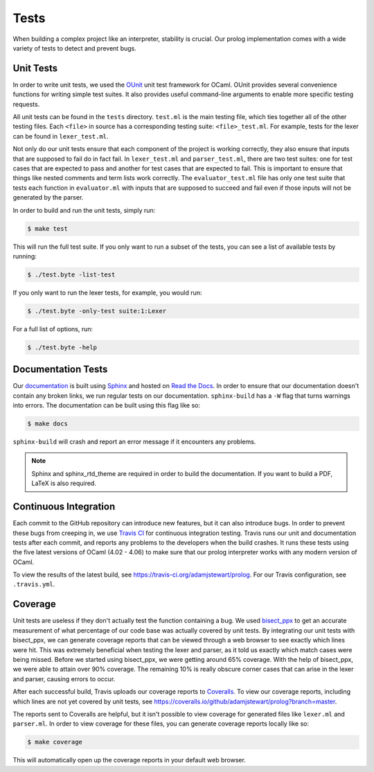 Tests
=====

When building a complex project like an interpreter, stability is crucial. Our prolog implementation comes with a wide variety of tests to detect and prevent bugs.

Unit Tests
----------

In order to write unit tests, we used the `OUnit <http://ounit.forge.ocamlcore.org>`_ unit test framework for OCaml. OUnit provides several convenience functions for writing simple test suites. It also provides useful command-line arguments to enable more specific testing requests.

All unit tests can be found in the ``tests`` directory. ``test.ml`` is the main testing file, which ties together all of the other testing files. Each ``<file>`` in source has a corresponding testing suite: ``<file>_test.ml``. For example, tests for the lexer can be found in ``lexer_test.ml``.

Not only do our unit tests ensure that each component of the project is working correctly, they also ensure that inputs that are supposed to fail do in fact fail. In ``lexer_test.ml`` and ``parser_test.ml``, there are two test suites: one for test cases that are expected to pass and another for test cases that are expected to fail. This is important to ensure that things like nested comments and term lists work correctly. The ``evaluator_test.ml`` file has only one test suite that tests each function in ``evaluator.ml`` with inputs that are supposed to succeed and fail even if those inputs will not be generated by the parser.

In order to build and run the unit tests, simply run:

.. code-block:: console

   $ make test


This will run the full test suite. If you only want to run a subset of the tests, you can see a list of available tests by running:

.. code-block:: console

   $ ./test.byte -list-test


If you only want to run the lexer tests, for example, you would run:

.. code-block:: console

   $ ./test.byte -only-test suite:1:Lexer


For a full list of options, run:

.. code-block:: console

   $ ./test.byte -help


Documentation Tests
-------------------

Our `documentation <http://prolog.readthedocs.io/en/latest/>`_ is built using `Sphinx <http://www.sphinx-doc.org/en/stable/>`_ and hosted on `Read the Docs <https://readthedocs.org/>`_. In order to ensure that our documentation doesn't contain any broken links, we run regular tests on our documentation. ``sphinx-build`` has a ``-W`` flag that turns warnings into errors. The documentation can be built using this flag like so:

.. code-block:: console

   $ make docs


``sphinx-build`` will crash and report an error message if it encounters any problems.

.. note::

   Sphinx and sphinx_rtd_theme are required in order to build the documentation. If you want to build a PDF, LaTeX is also required.


Continuous Integration
----------------------

Each commit to the GitHub repository can introduce new features, but it can also introduce bugs. In order to prevent these bugs from creeping in, we use `Travis CI <https://travis-ci.org/>`_ for continuous integration testing. Travis runs our unit and documentation tests after each commit, and reports any problems to the developers when the build crashes. It runs these tests using the five latest versions of OCaml (4.02 - 4.06) to make sure that our prolog interpreter works with any modern version of OCaml.

To view the results of the latest build, see https://travis-ci.org/adamjstewart/prolog. For our Travis configuration, see ``.travis.yml``.


Coverage
--------

Unit tests are useless if they don't actually test the function containing a bug. We used `bisect_ppx <https://github.com/aantron/bisect_ppx>`_ to get an accurate measurement of what percentage of our code base was actually covered by unit tests. By integrating our unit tests with bisect_ppx, we can generate coverage reports that can be viewed through a web browser to see exactly which lines were hit. This was extremely beneficial when testing the lexer and parser, as it told us exactly which match cases were being missed. Before we started using bisect_ppx, we were getting around 65% coverage. With the help of bisect_ppx, we were able to attain over 90% coverage. The remaining 10% is really obscure corner cases that can arise in the lexer and parser, causing errors to occur.

After each successful build, Travis uploads our coverage reports to `Coveralls <https://coveralls.io/>`_. To view our coverage reports, including which lines are not yet covered by unit tests, see https://coveralls.io/github/adamjstewart/prolog?branch=master.

The reports sent to Coveralls are helpful, but it isn't possible to view coverage for generated files like ``lexer.ml`` and ``parser.ml``. In order to view coverage for these files, you can generate coverage reports locally like so:

.. code-block:: console

   $ make coverage


This will automatically open up the coverage reports in your default web browser.
